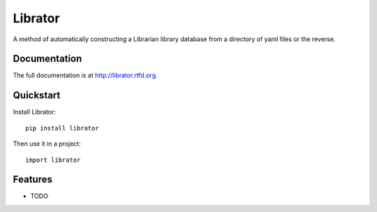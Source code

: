 =============================
Librator
=============================

.. image:: https://badge.fury.io/py/librator.png
    :target: http://badge.fury.io/py/librator
    
.. image:: https://travis-ci.org/Nekroze/librator.png?branch=master
        :target: https://travis-ci.org/Nekroze/librator

.. image:: https://pypip.in/d/librator/badge.png
        :target: https://crate.io/packages/librator?version=latest


A method of automatically constructing a Librarian library database from a directory of yaml files or the reverse.

Documentation
-------------

The full documentation is at http://librator.rtfd.org.

Quickstart
----------

Install Librator::

    pip install librator

Then use it in a project::

	import librator

Features
--------

* TODO